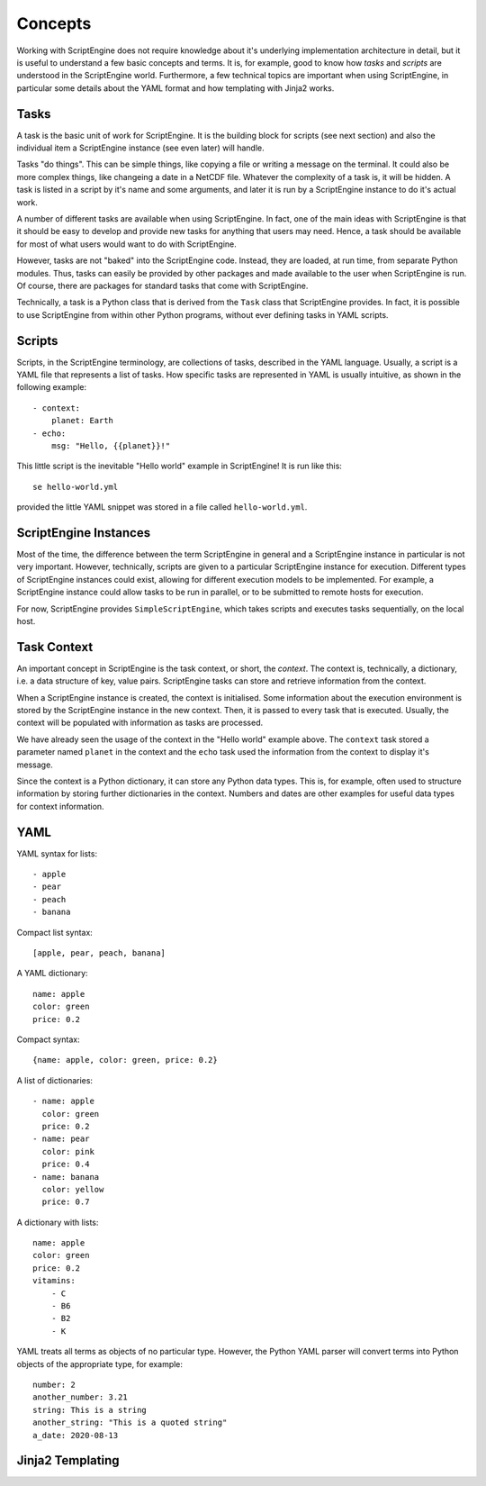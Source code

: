 Concepts
========

Working with ScriptEngine does not require knowledge about it's underlying
implementation architecture in detail, but it is useful to understand a few
basic concepts and terms. It is, for example, good to know how `tasks` and
`scripts` are understood in the ScriptEngine world. Furthermore, a few
technical topics are important when using ScriptEngine, in particular some
details about the YAML format and how templating with Jinja2 works.


Tasks
-----

A task is the basic unit of work for ScriptEngine. It is the building block for
scripts (see next section) and also the individual item a ScriptEngine instance
(see even later) will handle.

Tasks "do things". This can be simple things, like copying a file or writing a
message on the terminal. It could also be more complex things, like changeing a
date in a NetCDF file. Whatever the complexity of a task is, it will be hidden.
A task is listed in a script by it's name and some arguments, and later it is
run by a ScriptEngine instance to do it's actual work.

A number of different tasks are available when using ScriptEngine. In fact, one
of the main ideas with ScriptEngine is that it should be easy to develop and
provide new tasks for anything that users may need. Hence, a task should be
available for most of what users would want to do with ScriptEngine.

However, tasks are not "baked" into the ScriptEngine code. Instead, they are
loaded, at run time, from separate Python modules. Thus, tasks can easily be
provided by other packages and made available to the user when ScriptEngine is
run. Of course, there are packages for standard tasks that come with
ScriptEngine.

Technically, a task is a Python class that is derived from the ``Task`` class
that ScriptEngine provides. In fact, it is possible to use ScriptEngine from
within other Python programs, without ever defining tasks in YAML scripts.


Scripts
-------

Scripts, in the ScriptEngine terminology, are collections of tasks, described
in the YAML language. Usually, a script is a YAML file that represents a list
of tasks. How specific tasks are represented in YAML is usually intuitive, as
shown in the following example::

    - context:
        planet: Earth
    - echo:
        msg: "Hello, {{planet}}!"

This little script is the inevitable "Hello world" example in ScriptEngine! It
is run like this::

    se hello-world.yml

provided the little YAML snippet was stored in a file called
``hello-world.yml``.


ScriptEngine Instances
----------------------

Most of the time, the difference between the term ScriptEngine in general and a
ScriptEngine instance in particular is not very important. However, technically,
scripts are given to a particular ScriptEngine instance for execution. Different
types of ScriptEngine instances could exist, allowing for different execution
models to be implemented. For example, a ScriptEngine instance could allow tasks
to be run in parallel, or to be submitted to remote hosts for execution.

For now, ScriptEngine provides ``SimpleScriptEngine``, which takes scripts and
executes tasks sequentially, on the local host.


Task Context
------------

An important concept in ScriptEngine is the task context, or short, the
*context*. The context is, technically, a dictionary, i.e. a data structure of
key, value pairs. ScriptEngine tasks can store and retrieve information from the
context.

When a ScriptEngine instance is created, the context is initialised. Some
information about the execution environment is stored by the ScriptEngine
instance in the new context. Then, it is passed to every task that is executed.
Usually, the context will be populated with information as tasks are processed.

We have already seen the usage of the context in the "Hello world" example
above. The ``context`` task stored a parameter named ``planet`` in the context
and the ``echo`` task used the information from the context to display it's
message.

Since the context is a Python dictionary, it can store any Python data types.
This is, for example, often used to structure information by storing further
dictionaries in the context. Numbers and dates are other examples for useful
data types for context information.


YAML
----

YAML syntax for lists::

    - apple
    - pear
    - peach
    - banana

Compact list syntax::

    [apple, pear, peach, banana]

A YAML dictionary::

    name: apple
    color: green
    price: 0.2

Compact syntax::

    {name: apple, color: green, price: 0.2}

A list of dictionaries::

    - name: apple
      color: green
      price: 0.2
    - name: pear
      color: pink
      price: 0.4
    - name: banana
      color: yellow
      price: 0.7

A dictionary with lists::

    name: apple
    color: green
    price: 0.2
    vitamins:
        - C
        - B6
        - B2
        - K

YAML treats all terms as objects of no particular type. However, the Python YAML
parser will convert terms into Python objects of the appropriate type, for
example::

    number: 2
    another_number: 3.21
    string: This is a string
    another_string: "This is a quoted string"
    a_date: 2020-08-13


Jinja2 Templating
-----------------
